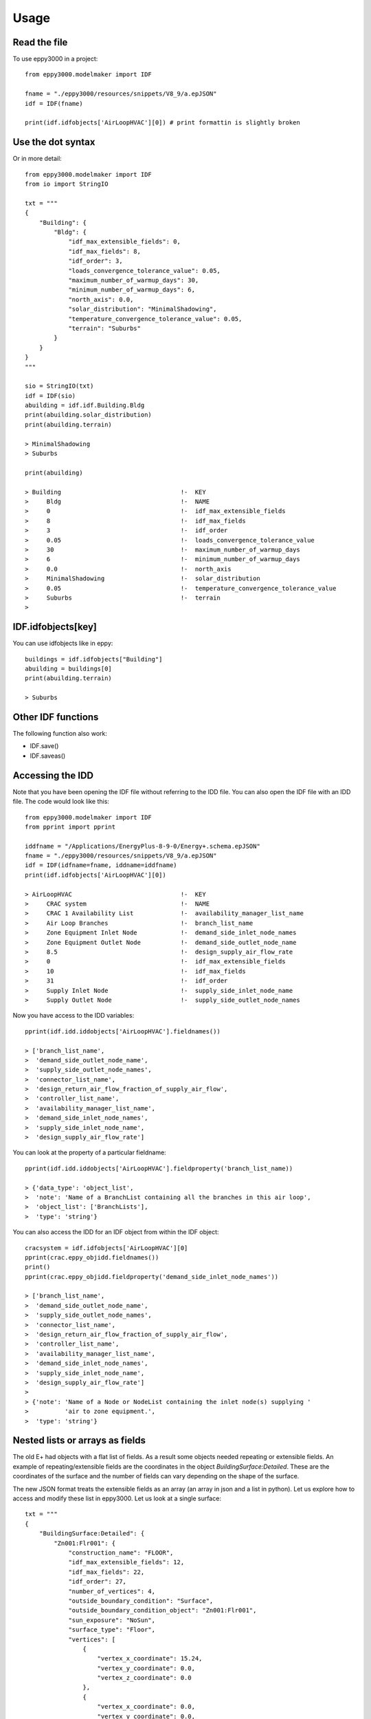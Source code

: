 =====
Usage
=====

Read the file
-------------

To use eppy3000 in a project::

    from eppy3000.modelmaker import IDF

    fname = "./eppy3000/resources/snippets/V8_9/a.epJSON"
    idf = IDF(fname)

    print(idf.idfobjects['AirLoopHVAC'][0]) # print formattin is slightly broken


Use the dot syntax
------------------

Or in more detail::

    from eppy3000.modelmaker import IDF
    from io import StringIO

    txt = """
    {
        "Building": {
            "Bldg": {
                "idf_max_extensible_fields": 0,
                "idf_max_fields": 8,
                "idf_order": 3,
                "loads_convergence_tolerance_value": 0.05,
                "maximum_number_of_warmup_days": 30,
                "minimum_number_of_warmup_days": 6,
                "north_axis": 0.0,
                "solar_distribution": "MinimalShadowing",
                "temperature_convergence_tolerance_value": 0.05,
                "terrain": "Suburbs"
            }
        }
    }
    """

    sio = StringIO(txt)
    idf = IDF(sio)
    abuilding = idf.idf.Building.Bldg
    print(abuilding.solar_distribution)
    print(abuilding.terrain)

    > MinimalShadowing
    > Suburbs

    print(abuilding)

    > Building                                 !-  KEY
    >     Bldg                                 !-  NAME
    >     0                                    !-  idf_max_extensible_fields
    >     8                                    !-  idf_max_fields
    >     3                                    !-  idf_order
    >     0.05                                 !-  loads_convergence_tolerance_value
    >     30                                   !-  maximum_number_of_warmup_days
    >     6                                    !-  minimum_number_of_warmup_days
    >     0.0                                  !-  north_axis
    >     MinimalShadowing                     !-  solar_distribution
    >     0.05                                 !-  temperature_convergence_tolerance_value
    >     Suburbs                              !-  terrain
    >


IDF.idfobjects[key]
-------------------

You can use idfobjects like in eppy::

    buildings = idf.idfobjects["Building"]
    abuilding = buildings[0]
    print(abuilding.terrain)

    > Suburbs

Other IDF functions
-------------------

The following function also work:

- IDF.save()
- IDF.saveas()


Accessing the IDD
-----------------

Note that you have been opening the IDF file without referring to the IDD file. You can also open the IDF file with an IDD file. The code would look like this::

    from eppy3000.modelmaker import IDF
    from pprint import pprint

    iddfname = "/Applications/EnergyPlus-8-9-0/Energy+.schema.epJSON"
    fname = "./eppy3000/resources/snippets/V8_9/a.epJSON"
    idf = IDF(idfname=fname, iddname=iddfname)
    print(idf.idfobjects['AirLoopHVAC'][0])

    > AirLoopHVAC                              !-  KEY
    >     CRAC system                          !-  NAME
    >     CRAC 1 Availability List             !-  availability_manager_list_name
    >     Air Loop Branches                    !-  branch_list_name
    >     Zone Equipment Inlet Node            !-  demand_side_inlet_node_names
    >     Zone Equipment Outlet Node           !-  demand_side_outlet_node_name
    >     8.5                                  !-  design_supply_air_flow_rate
    >     0                                    !-  idf_max_extensible_fields
    >     10                                   !-  idf_max_fields
    >     31                                   !-  idf_order
    >     Supply Inlet Node                    !-  supply_side_inlet_node_name
    >     Supply Outlet Node                   !-  supply_side_outlet_node_names

Now you have access to the IDD variables::

    pprint(idf.idd.iddobjects['AirLoopHVAC'].fieldnames())

    > ['branch_list_name',
    >  'demand_side_outlet_node_name',
    >  'supply_side_outlet_node_names',
    >  'connector_list_name',
    >  'design_return_air_flow_fraction_of_supply_air_flow',
    >  'controller_list_name',
    >  'availability_manager_list_name',
    >  'demand_side_inlet_node_names',
    >  'supply_side_inlet_node_name',
    >  'design_supply_air_flow_rate']

You can look at the property of a particular fieldname::

    pprint(idf.idd.iddobjects['AirLoopHVAC'].fieldproperty('branch_list_name))

    > {'data_type': 'object_list',
    >  'note': 'Name of a BranchList containing all the branches in this air loop',
    >  'object_list': ['BranchLists'],
    >  'type': 'string'}

You can also access the IDD for an IDF object from within the IDF object::

    cracsystem = idf.idfobjects['AirLoopHVAC'][0]
    pprint(crac.eppy_objidd.fieldnames())
    print()
    pprint(crac.eppy_objidd.fieldproperty('demand_side_inlet_node_names'))

    > ['branch_list_name',
    >  'demand_side_outlet_node_name',
    >  'supply_side_outlet_node_names',
    >  'connector_list_name',
    >  'design_return_air_flow_fraction_of_supply_air_flow',
    >  'controller_list_name',
    >  'availability_manager_list_name',
    >  'demand_side_inlet_node_names',
    >  'supply_side_inlet_node_name',
    >  'design_supply_air_flow_rate']
    >
    > {'note': 'Name of a Node or NodeList containing the inlet node(s) supplying '
    >          'air to zone equipment.',
    >  'type': 'string'}


Nested lists or arrays as fields
--------------------------------

The old E+ had objects with a flat list of fields. As a result some objects needed repeating or extensible fields. An example of repeating/extensible fields are the coordinates in the object `BuildingSurface:Detailed`. These are the coordinates of the surface and the number of fields can vary depending on the shape of the surface.

The new JSON format treats the extensible fields as an array (an array in json and a list in python). Let us explore how to access and modify these list in eppy3000. Let us look at a single surface::

    txt = """
    {
        "BuildingSurface:Detailed": {
            "Zn001:Flr001": {
                "construction_name": "FLOOR",
                "idf_max_extensible_fields": 12,
                "idf_max_fields": 22,
                "idf_order": 27,
                "number_of_vertices": 4,
                "outside_boundary_condition": "Surface",
                "outside_boundary_condition_object": "Zn001:Flr001",
                "sun_exposure": "NoSun",
                "surface_type": "Floor",
                "vertices": [
                    {
                        "vertex_x_coordinate": 15.24,
                        "vertex_y_coordinate": 0.0,
                        "vertex_z_coordinate": 0.0
                    },
                    {
                        "vertex_x_coordinate": 0.0,
                        "vertex_y_coordinate": 0.0,
                        "vertex_z_coordinate": 0.0
                    },
                    {
                        "vertex_x_coordinate": 0.0,
                        "vertex_y_coordinate": 15.24,
                        "vertex_z_coordinate": 0.0
                    },
                    {
                        "vertex_x_coordinate": 15.24,
                        "vertex_y_coordinate": 15.24,
                        "vertex_z_coordinate": 0.0
                    }
                ],
                "view_factor_to_ground": 1.0,
                "wind_exposure": "NoWind",
                "zone_name": "Main Zone"
            }
        }
    }"""

Let us open this as an IDF()::

    from io import StringIO
    from eppy3000.modelmaker import IDF
    from pprint iport pprint

    fhandle = StringIO(txt)
    idf = IDF(idfname=fhandle, iddname=iddfname)
    print(idf)


    > BuildingSurface:Detailed                         !-  KEY
    >             Zn001:Flr001                         !-  NAME
    >             FLOOR                                !-  construction_name
    >             12                                   !-  idf_max_extensible_fields
    >             22                                   !-  idf_max_fields
    >             27                                   !-  idf_order
    >             4                                    !-  number_of_vertices
    >             Surface                              !-  outside_boundary_condition
    >             Zn001:Flr001                         !-  outside_boundary_condition_object
    >             NoSun                                !-  sun_exposure
    >             Floor                                !-  surface_type
    >                                                  !-  vertices
    >                 15.24                                !-  vertex_x_coordinate #1
    >                 0.0                                  !-  vertex_y_coordinate #1
    >                 0.0                                  !-  vertex_z_coordinate #1
    >                 0.0                                  !-  vertex_x_coordinate #2
    >                 0.0                                  !-  vertex_y_coordinate #2
    >                 0.0                                  !-  vertex_z_coordinate #2
    >                 0.0                                  !-  vertex_x_coordinate #3
    >                 15.24                                !-  vertex_y_coordinate #3
    >                 0.0                                  !-  vertex_z_coordinate #3
    >                 15.24                                !-  vertex_x_coordinate #4
    >                 15.24                                !-  vertex_y_coordinate #4
    >                 0.0                                  !-  vertex_z_coordinate #4
    >             1.0                                  !-  view_factor_to_ground
    >             NoWind                               !-  wind_exposure
    >             Main Zone                            !-  zone_name

Notice how the array items are inset. How dow we access the array items ?

Let us print the field names of `BuildingSurface:Detailed` object::

    surfs = idf.idfobjects["BuildingSurface:Detailed"]
    surf = surfs[0]
    print(surf.eppy_objidd.fieldnames())

    > ['surface_type',
    >  'number_of_vertices',
    >  'outside_boundary_condition_object',
    >  'construction_name',
    >  'wind_exposure',
    >  'vertices',
    >  'view_factor_to_ground',
    >  'zone_name',
    >  'sun_exposure',
    >  'outside_boundary_condition']

Notice the field vertices. Let us print and see what is in it::

    pprint(surf.vertices)

    > [{'vertex_x_coordinate': 15.24,
    >   'vertex_y_coordinate': 0.0,
    >   'vertex_z_coordinate': 0.0},
    >  {'vertex_x_coordinate': 0.0,
    >   'vertex_y_coordinate': 0.0,
    >   'vertex_z_coordinate': 0.0},
    >  {'vertex_x_coordinate': 0.0,
    >   'vertex_y_coordinate': 15.24,
    >   'vertex_z_coordinate': 0.0},
    >  {'vertex_x_coordinate': 15.24,
    >   'vertex_y_coordinate': 15.24,
    >   'vertex_z_coordinate': 0.0}]

Now let is print one vertex::

    pprint(surf.vertices[0])

    > {'vertex_x_coordinate': 15.24,
    >  'vertex_y_coordinate': 0.0,
    >  'vertex_z_coordinate': 0.0}

Looking at one coordinate::

    print(surf.vertices[0].vertex_x_coordinate)

    > 15.24

Now modifying the vertices::

    surf.vertices[0].vertex_x_coordinate = 88
    surf.vertices.append(dict(vertex_x_coordinate=1.2,
                            vertex_y_coordinate=2.3,
                            vertex_z_coordinate=3.4))

How did our file change? ::

    print(idf)

    > BuildingSurface:Detailed                         !-  KEY
    >             Zn001:Flr001                                 !-  NAME
    >             FLOOR                                !-  construction_name
    >             12                                   !-  idf_max_extensible_fields
    >             22                                   !-  idf_max_fields
    >             27                                   !-  idf_order
    >             4                                    !-  number_of_vertices
    >             Surface                              !-  outside_boundary_condition
    >             Zn001:Flr001                         !-  outside_boundary_condition_object
    >             NoSun                                !-  sun_exposure
    >             Floor                                !-  surface_type
    >                                                  !-  vertices
    >                 88                                   !-  vertex_x_coordinate #1
    >                 0.0                                  !-  vertex_y_coordinate #1
    >                 0.0                                  !-  vertex_z_coordinate #1
    >                 0.0                                  !-  vertex_x_coordinate #2
    >                 0.0                                  !-  vertex_y_coordinate #2
    >                 0.0                                  !-  vertex_z_coordinate #2
    >                 0.0                                  !-  vertex_x_coordinate #3
    >                 15.24                                !-  vertex_y_coordinate #3
    >                 0.0                                  !-  vertex_z_coordinate #3
    >                 15.24                                !-  vertex_x_coordinate #4
    >                 15.24                                !-  vertex_y_coordinate #4
    >                 0.0                                  !-  vertex_z_coordinate #4
    >                 1.2                                  !-  vertex_x_coordinate #5
    >                 2.3                                  !-  vertex_y_coordinate #5
    >                 3.4                                  !-  vertex_z_coordinate #5
    >             1.0                                  !-  view_factor_to_ground
    >             NoWind                               !-  wind_exposure
    >             Main Zone                            !-  zone_name
    >


Note that we have added one set of coordinate points and changed the firat x-coordinate

